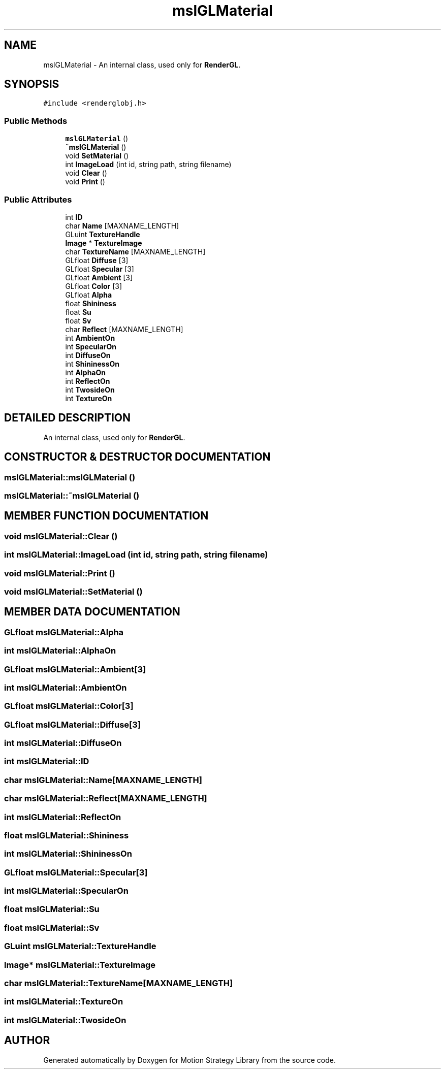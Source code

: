 .TH "mslGLMaterial" 3 "24 Jul 2003" "Motion Strategy Library" \" -*- nroff -*-
.ad l
.nh
.SH NAME
mslGLMaterial \- An internal class, used only for \fBRenderGL\fP. 
.SH SYNOPSIS
.br
.PP
\fC#include <renderglobj.h>\fP
.PP
.SS "Public Methods"

.in +1c
.ti -1c
.RI "\fBmslGLMaterial\fP ()"
.br
.ti -1c
.RI "\fB~mslGLMaterial\fP ()"
.br
.ti -1c
.RI "void \fBSetMaterial\fP ()"
.br
.ti -1c
.RI "int \fBImageLoad\fP (int id, string path, string filename)"
.br
.ti -1c
.RI "void \fBClear\fP ()"
.br
.ti -1c
.RI "void \fBPrint\fP ()"
.br
.in -1c
.SS "Public Attributes"

.in +1c
.ti -1c
.RI "int \fBID\fP"
.br
.ti -1c
.RI "char \fBName\fP [MAXNAME_LENGTH]"
.br
.ti -1c
.RI "GLuint \fBTextureHandle\fP"
.br
.ti -1c
.RI "\fBImage\fP * \fBTextureImage\fP"
.br
.ti -1c
.RI "char \fBTextureName\fP [MAXNAME_LENGTH]"
.br
.ti -1c
.RI "GLfloat \fBDiffuse\fP [3]"
.br
.ti -1c
.RI "GLfloat \fBSpecular\fP [3]"
.br
.ti -1c
.RI "GLfloat \fBAmbient\fP [3]"
.br
.ti -1c
.RI "GLfloat \fBColor\fP [3]"
.br
.ti -1c
.RI "GLfloat \fBAlpha\fP"
.br
.ti -1c
.RI "float \fBShininess\fP"
.br
.ti -1c
.RI "float \fBSu\fP"
.br
.ti -1c
.RI "float \fBSv\fP"
.br
.ti -1c
.RI "char \fBReflect\fP [MAXNAME_LENGTH]"
.br
.ti -1c
.RI "int \fBAmbientOn\fP"
.br
.ti -1c
.RI "int \fBSpecularOn\fP"
.br
.ti -1c
.RI "int \fBDiffuseOn\fP"
.br
.ti -1c
.RI "int \fBShininessOn\fP"
.br
.ti -1c
.RI "int \fBAlphaOn\fP"
.br
.ti -1c
.RI "int \fBReflectOn\fP"
.br
.ti -1c
.RI "int \fBTwosideOn\fP"
.br
.ti -1c
.RI "int \fBTextureOn\fP"
.br
.in -1c
.SH "DETAILED DESCRIPTION"
.PP 
An internal class, used only for \fBRenderGL\fP.
.PP
.SH "CONSTRUCTOR & DESTRUCTOR DOCUMENTATION"
.PP 
.SS "mslGLMaterial::mslGLMaterial ()"
.PP
.SS "mslGLMaterial::~mslGLMaterial ()"
.PP
.SH "MEMBER FUNCTION DOCUMENTATION"
.PP 
.SS "void mslGLMaterial::Clear ()"
.PP
.SS "int mslGLMaterial::ImageLoad (int id, string path, string filename)"
.PP
.SS "void mslGLMaterial::Print ()"
.PP
.SS "void mslGLMaterial::SetMaterial ()"
.PP
.SH "MEMBER DATA DOCUMENTATION"
.PP 
.SS "GLfloat mslGLMaterial::Alpha"
.PP
.SS "int mslGLMaterial::AlphaOn"
.PP
.SS "GLfloat mslGLMaterial::Ambient[3]"
.PP
.SS "int mslGLMaterial::AmbientOn"
.PP
.SS "GLfloat mslGLMaterial::Color[3]"
.PP
.SS "GLfloat mslGLMaterial::Diffuse[3]"
.PP
.SS "int mslGLMaterial::DiffuseOn"
.PP
.SS "int mslGLMaterial::ID"
.PP
.SS "char mslGLMaterial::Name[MAXNAME_LENGTH]"
.PP
.SS "char mslGLMaterial::Reflect[MAXNAME_LENGTH]"
.PP
.SS "int mslGLMaterial::ReflectOn"
.PP
.SS "float mslGLMaterial::Shininess"
.PP
.SS "int mslGLMaterial::ShininessOn"
.PP
.SS "GLfloat mslGLMaterial::Specular[3]"
.PP
.SS "int mslGLMaterial::SpecularOn"
.PP
.SS "float mslGLMaterial::Su"
.PP
.SS "float mslGLMaterial::Sv"
.PP
.SS "GLuint mslGLMaterial::TextureHandle"
.PP
.SS "\fBImage\fP* mslGLMaterial::TextureImage"
.PP
.SS "char mslGLMaterial::TextureName[MAXNAME_LENGTH]"
.PP
.SS "int mslGLMaterial::TextureOn"
.PP
.SS "int mslGLMaterial::TwosideOn"
.PP


.SH "AUTHOR"
.PP 
Generated automatically by Doxygen for Motion Strategy Library from the source code.

